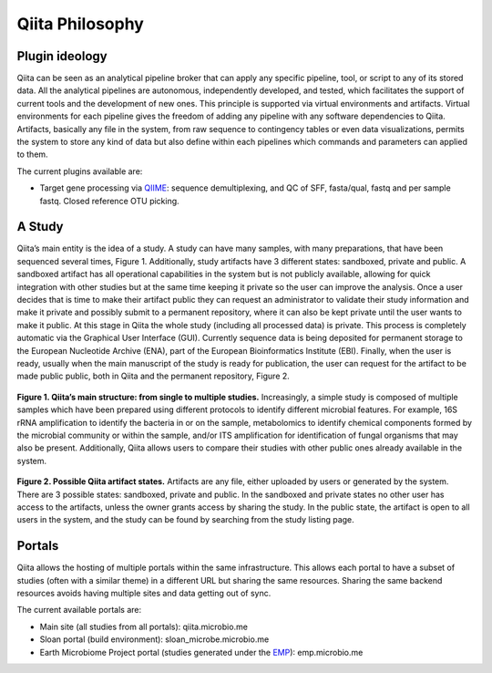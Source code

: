 Qiita Philosophy
================

Plugin ideology
---------------

Qiita can be seen as an analytical pipeline broker that can apply any specific
pipeline, tool, or script to any of its stored data. All the analytical
pipelines are autonomous, independently developed, and tested, which
facilitates the support of current tools and the development of new ones. This
principle is supported via virtual environments and artifacts. Virtual
environments for each pipeline gives the freedom of adding any pipeline with
any software dependencies to Qiita. Artifacts, basically any file in the
system, from raw sequence to contingency tables or even data visualizations,
permits the system to store any kind of data but also define within each
pipelines which commands and parameters can applied to them.

The current plugins available are:

* Target gene processing via `QIIME <http://qiime.org>`__: sequence
  demultiplexing, and QC of SFF, fasta/qual, fastq and per sample fastq.
  Closed reference OTU picking.

A Study
-------

Qiita’s main entity is the idea of a study. A study can have many samples, with
many preparations, that have been sequenced several times, Figure 1.
Additionally, study artifacts have 3 different states: sandboxed, private and
public. A sandboxed artifact has all operational capabilities in the system
but is not publicly available, allowing for quick integration with other
studies but at the same time keeping it private so the user can improve the
analysis. Once a user decides that is time to make their artifact public they
can request an administrator to validate their study information and make it
private and possibly submit to a permanent repository, where it can also be
kept private until the user wants to make it public. At this stage in Qiita
the whole study (including all processed data) is private. This process is
completely automatic via the Graphical User Interface (GUI). Currently sequence
data is being deposited for permanent storage to the European Nucleotide
Archive (ENA), part of the European Bioinformatics Institute (EBI). Finally,
when the user is ready, usually when the main manuscript of the study is ready
for publication, the user can request for the artifact to be made public
public, both in Qiita and the permanent repository, Figure 2.


.. figure::  images/figure1.png
   :align:   center

   **Figure 1. Qiita’s main structure: from single to multiple studies.**
   Increasingly, a simple study is composed of multiple samples which have
   been prepared using different protocols to identify different microbial
   features. For example, 16S rRNA amplification to identify the bacteria in
   or on the sample, metabolomics to identify chemical components formed by
   the microbial community or within the sample, and/or ITS amplification for
   identification of fungal organisms that may also be present. Additionally,
   Qiita allows users to compare their studies with other public ones already
   available in the system.


.. figure::  images/figure2.png
   :align:   center

   **Figure 2. Possible Qiita artifact states.** Artifacts are any file,
   either uploaded by users or generated by the system. There are 3 possible
   states: sandboxed, private and public. In the sandboxed and private states
   no other user has access to the artifacts, unless the owner grants access
   by sharing the study. In the public state, the artifact is open to all
   users in the system, and the study can be found by searching from the
   study listing page.


Portals
-------

Qiita allows the hosting of multiple portals within the same infrastructure.
This allows each portal to have a subset of studies (often with a similar
theme) in a different URL but sharing the same resources. Sharing the same
backend resources avoids having multiple sites and data getting out of sync.

The current available portals are:

* Main site (all studies from all portals): qiita.microbio.me
* Sloan portal (build environment): sloan_microbe.microbio.me
* Earth Microbiome Project portal (studies generated under the
  `EMP <http://www.earthmicrobiome.org>`__): emp.microbio.me
